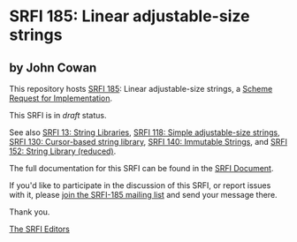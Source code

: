 * SRFI 185: Linear adjustable-size strings

** by John Cowan



This repository hosts [[https://srfi.schemers.org/srfi-185/][SRFI 185]]: Linear adjustable-size strings, a [[https://srfi.schemers.org/][Scheme Request for Implementation]].

This SRFI is in /draft/ status.

See also [[https://srfi.schemers.org/srfi-13/][SRFI 13: String Libraries]], [[https://srfi.schemers.org/srfi-118/][SRFI 118: Simple adjustable-size strings]], [[https://srfi.schemers.org/srfi-130/][SRFI 130: Cursor-based string library]], [[https://srfi.schemers.org/srfi-140/][SRFI 140: Immutable Strings]], and [[https://srfi.schemers.org/srfi-152/][SRFI 152: String Library (reduced)]].

The full documentation for this SRFI can be found in the [[https://srfi.schemers.org/srfi-185/srfi-185.html][SRFI Document]].

If you'd like to participate in the discussion of this SRFI, or report issues with it, please [[https://srfi.schemers.org/srfi-185/][join the SRFI-185 mailing list]] and send your message there.

Thank you.


[[mailto:srfi-editors@srfi.schemers.org][The SRFI Editors]]
